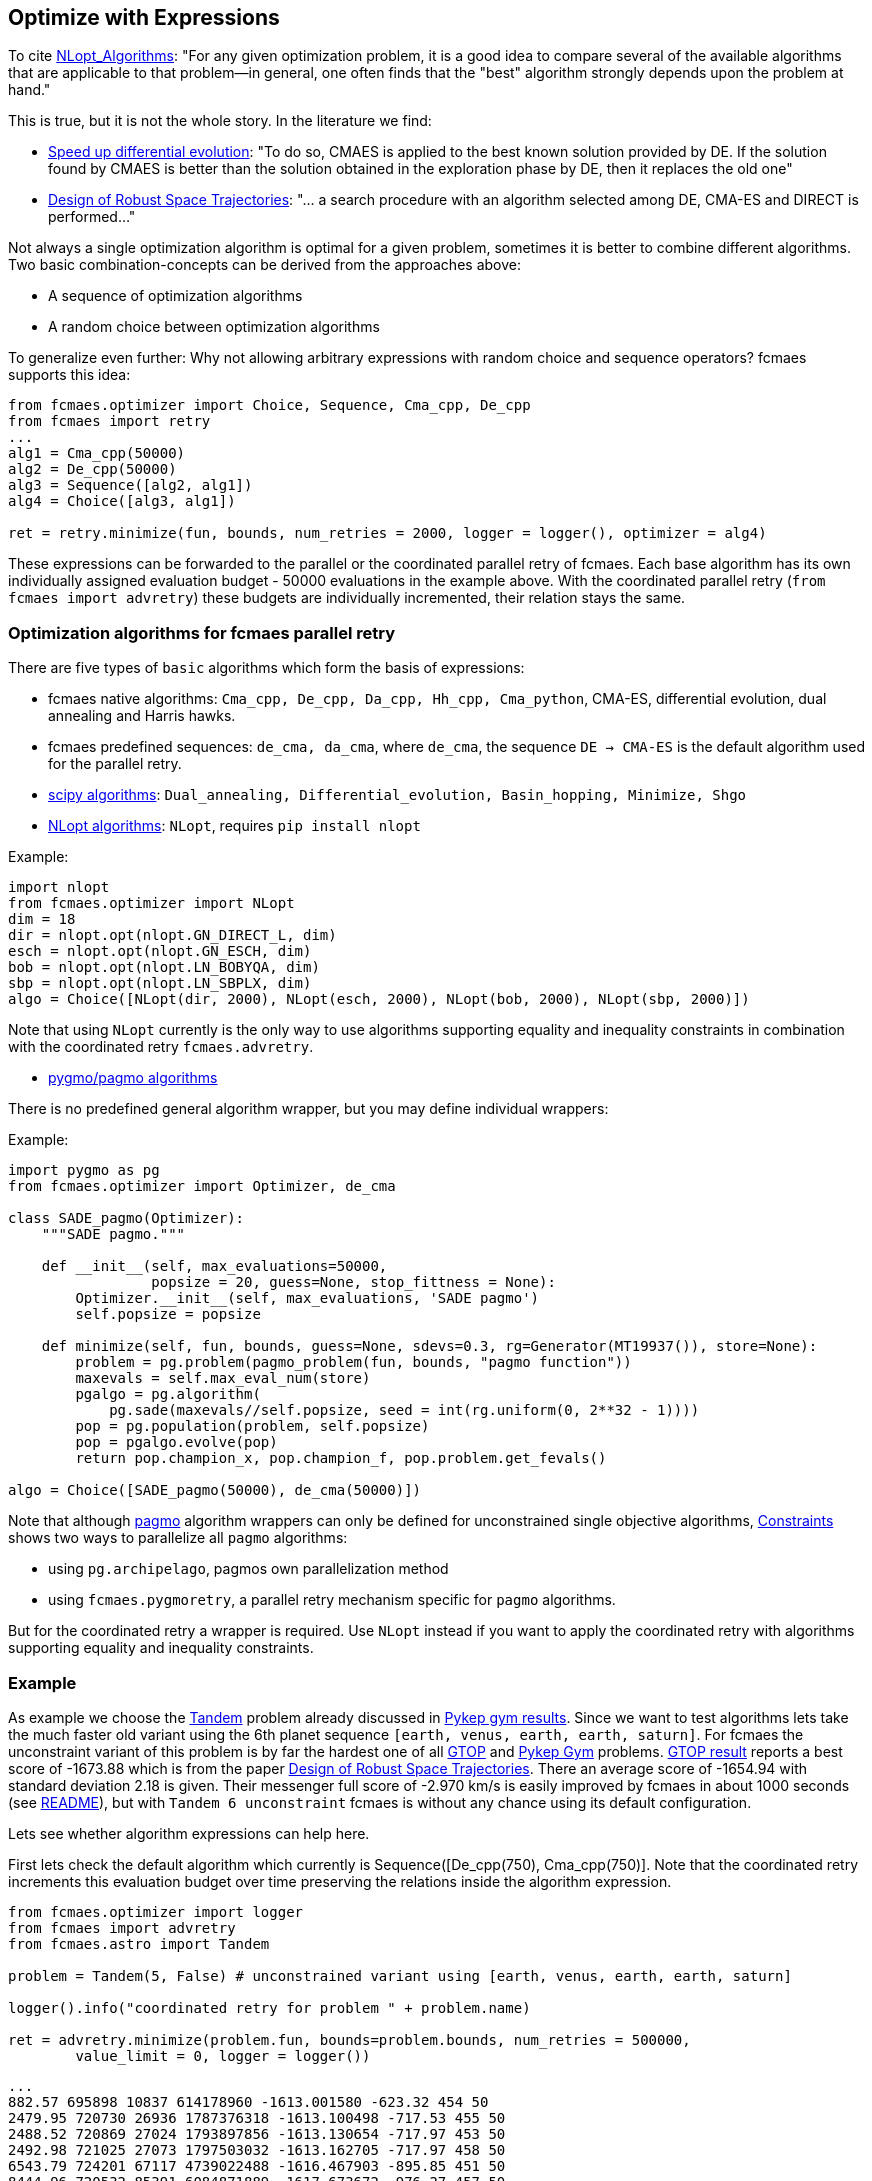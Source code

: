 :encoding: utf-8
:imagesdir: img
:cpp: C++

== Optimize with Expressions

To cite https://nlopt.readthedocs.io/en/latest/NLopt_Algorithms/[NLopt_Algorithms]:
"For any given optimization problem, it is a good idea to compare several of the available algorithms that are applicable to that problem—in general, one often finds that the "best" algorithm strongly depends upon the problem at hand."

This is true, but it is not the whole story. In the literature we find:

* https://www.sciencedirect.com/science/article/abs/pii/S2210650218301585[Speed up differential evolution]:
"To do so, CMAES is applied to the best known solution provided by DE. If the solution found by CMAES is better than the solution obtained in the exploration phase by DE, then it replaces the old one"

* https://www.springerprofessional.de/design-of-robust-space-trajectories/1770072[Design of Robust Space Trajectories]: 
"... a search procedure with an algorithm
selected among DE, CMA-ES and DIRECT is performed..."

Not always a single optimization algorithm is optimal for a given problem, sometimes it is better to combine different algorithms. Two basic combination-concepts can be derived from the approaches above:

* A sequence of optimization algorithms
* A random choice between optimization algorithms

To generalize even further: Why not allowing arbitrary expressions with random choice and sequence operators? fcmaes supports this idea:

[source,python]
----
from fcmaes.optimizer import Choice, Sequence, Cma_cpp, De_cpp
from fcmaes import retry
...
alg1 = Cma_cpp(50000)
alg2 = De_cpp(50000)
alg3 = Sequence([alg2, alg1])
alg4 = Choice([alg3, alg1])

ret = retry.minimize(fun, bounds, num_retries = 2000, logger = logger(), optimizer = alg4)
----

These expressions can be forwarded to the parallel or the coordinated parallel retry of fcmaes. 
Each base algorithm has its own individually assigned evaluation budget - 50000 evaluations in the example above. With the coordinated parallel retry (`from fcmaes import advretry`) these budgets
are individually incremented, their relation stays the same. 

=== Optimization algorithms for fcmaes parallel retry

There are five types of `basic` algorithms which form the basis of expressions:

* fcmaes native algorithms: `Cma_cpp, De_cpp, Da_cpp, Hh_cpp, Cma_python`, CMA-ES, differential evolution,  dual annealing and Harris hawks.
* fcmaes predefined sequences: `de_cma, da_cma`, where `de_cma`, the sequence `DE -> CMA-ES` is the default algorithm used for the parallel retry.  
* https://docs.scipy.org/doc/scipy/reference/optimize.html[scipy algorithms]: `Dual_annealing, Differential_evolution, Basin_hopping, Minimize, Shgo`
* https://nlopt.readthedocs.io/en/latest/NLopt_Algorithms/[NLopt algorithms]: `NLopt`, requires `pip install nlopt`

Example: 

[source,python]
----
import nlopt
from fcmaes.optimizer import NLopt
dim = 18
dir = nlopt.opt(nlopt.GN_DIRECT_L, dim)
esch = nlopt.opt(nlopt.GN_ESCH, dim)
bob = nlopt.opt(nlopt.LN_BOBYQA, dim)
sbp = nlopt.opt(nlopt.LN_SBPLX, dim)
algo = Choice([NLopt(dir, 2000), NLopt(esch, 2000), NLopt(bob, 2000), NLopt(sbp, 2000)])
----

Note that using `NLopt` currently is the only way to use algorithms supporting equality and inequality constraints in combination with the coordinated retry `fcmaes.advretry`. 

* https://esa.github.io/pagmo2/docs/cpp/cpp_docs.html#implemented-algorithms[pygmo/pagmo algorithms]

There is no predefined general algorithm wrapper, but you may define individual wrappers:

Example: 

[source,python]
----
import pygmo as pg
from fcmaes.optimizer import Optimizer, de_cma

class SADE_pagmo(Optimizer):
    """SADE pagmo."""
   
    def __init__(self, max_evaluations=50000,
                 popsize = 20, guess=None, stop_fittness = None):        
        Optimizer.__init__(self, max_evaluations, 'SADE pagmo')
        self.popsize = popsize

    def minimize(self, fun, bounds, guess=None, sdevs=0.3, rg=Generator(MT19937()), store=None):       
        problem = pg.problem(pagmo_problem(fun, bounds, "pagmo function"))
        maxevals = self.max_eval_num(store)
        pgalgo = pg.algorithm(
            pg.sade(maxevals//self.popsize, seed = int(rg.uniform(0, 2**32 - 1))))
        pop = pg.population(problem, self.popsize)
        pop = pgalgo.evolve(pop) 
        return pop.champion_x, pop.champion_f, pop.problem.get_fevals()

algo = Choice([SADE_pagmo(50000), de_cma(50000)])
----

Note that although https://esa.github.io/pagmo2/[pagmo] algorithm wrappers can only be defined for unconstrained single objective algorithms, https://github.com/dietmarwo/fast-cma-es/blob/master/Constraints.adoc[Constraints] shows two ways to parallelize all `pagmo` algorithms:

- using `pg.archipelago`, pagmos own parallelization method 
- using `fcmaes.pygmoretry`, a parallel retry mechanism specific for `pagmo` algorithms. 

But for the coordinated retry a wrapper is required. Use `NLopt` instead if you want to apply the coordinated retry with algorithms supporting equality and inequality constraints.

=== Example

As example we choose the https://github.com/esa/pykep/blob/master/pykep/trajopt/gym/_tandem.py[Tandem]
problem already discussed in https://github.com/dietmarwo/fast-cma-es/blob/master/PYKEP.adoc[Pykep gym results]. 
Since we want to test algorithms lets take the much faster old variant using the 6th planet sequence 
`[earth, venus, earth, earth, saturn]`. For fcmaes the unconstraint variant of this problem is by far the hardest one of all https://www.esa.int/gsp/ACT/projects/gtop/[GTOP] and https://github.com/esa/pykep/tree/master/pykep/trajopt/gym[Pykep Gym] problems. 
https://www.esa.int/gsp/ACT/projects/gtop/tandem_unc[GTOP result] reports a best score of -1673.88 which is
from the paper https://www.springerprofessional.de/design-of-robust-space-trajectories/1770072[Design of Robust Space Trajectories]. There an average score of -1654.94 with standard deviation 2.18 is given. Their messenger full
score of -2.970 km/s is easily improved by fcmaes in about 1000 seconds (see https://github.com/dietmarwo/fast-cma-es/blob/master/README.adoc[README]), but with `Tandem 6 unconstraint` fcmaes is without any chance using its default configuration. 

Lets see whether algorithm expressions can help here. 

First lets check the default algorithm which currently is Sequence([De_cpp(750), Cma_cpp(750)]. Note that the coordinated retry increments this evaluation budget over time preserving the relations inside the algorithm expression.

[source,python]
----
from fcmaes.optimizer import logger
from fcmaes import advretry
from fcmaes.astro import Tandem

problem = Tandem(5, False) # unconstrained variant using [earth, venus, earth, earth, saturn]

logger().info("coordinated retry for problem " + problem.name)

ret = advretry.minimize(problem.fun, bounds=problem.bounds, num_retries = 500000,
	value_limit = 0, logger = logger()) 
----

----
...
882.57 695898 10837 614178960 -1613.001580 -623.32 454 50 
2479.95 720730 26936 1787376318 -1613.100498 -717.53 455 50 
2488.52 720869 27024 1793897856 -1613.130654 -717.97 453 50 
2492.98 721025 27073 1797503032 -1613.162705 -717.97 458 50 
6543.79 724201 67117 4739022488 -1616.467903 -895.85 451 50 
8444.96 720532 85391 6084871889 -1617.673672 -976.27 457 50 
8554.28 720305 86436 6161692972 -1621.994850 -983.19 455 50 
10521.75 718304 105393 7557819167 -1622.000772 -1074.32 461 50 
17717.85 711488 173779 12606049822 -1622.019949 -1199.75 459 50 
----

We only reached value `-1622.02` in this experiment. 

After some research we find https://arxiv.org/abs/1503.03175[Benchmarking NLopt and state-of-art algorithms]
showing very strong performance for `ISRES evolutionary constrained optimization` implemented in NLopt as `NLOPT_GN_ISRES`.
You need to do `pip install nlopt` before trying it yourself. 

In the code above we redefine `algo` and increase the initial number of evaluations:

[source,python]
----
...
isres = nlopt.opt(nlopt.GN_ISRES, 18)
algo = NLopt(isres, 4000)])
ret = advretry.minimize(problem.fun, bounds=problem.bounds, num_retries = 500000,
	value_limit = 0, logger = logger(), optimizer = algo)
...
----

results in:

----
...
807.3 999871 6516 807196000 -700.350634 -212.37 459 50 
823.69 1000857 6602 824396000 -700.916472 -217.04 451 50 
1060.65 1012394 7849 1073796000 -701.130025 -277.24 481 50 
1107.8 1014258 8098 1123596000 -701.410716 -286.40 462 50 
1568.59 1026651 10532 1610396000 -701.580602 -356.20 466 50 
2786.26 1038666 16950 2893996000 -737.242943 -450.98 478 50 
----

That doesn't mean that `GN_ISRES` is a bad algorithm, just that it doesn't do well in the context of fcmaes coordinated retry if 
used as only algorithm. Neither does DE, but we could "save" it by appending a CMA-ES "afterburner". 
Lets try the same idea with `GN_ISRES` and add the `DE -> CMA` sequence and pure CMA-ES as alternatives.

[source,python]
----
...
isres = nlopt.opt(nlopt.GN_ISRES, 18)
algo = Choice([Cma_cpp(4000), 
               Sequence([NLopt(isres, 2000), Cma_cpp(2000)]),
               Sequence([De_cpp(2000), Cma_cpp(2000)])
               ])
...
----

We get:

----
...
18767.74 871210 123177 16350653331 -1614.771797 -1019.29 485 50 
19967.4 871267 130891 17396940668 -1621.408110 -807.33 490 50 
21779.72 869162 142150 18930121124 -1621.858142 -615.66 474 50 
25585.89 868511 166148 22221645175 -1622.095911 -1115.93 477 50 
29980.39 866498 193504 25977964924 -1628.134092 -1144.71 452 50 
32637.82 866088 210275 28267253282 -1629.171843 -1119.40 496 50 
35451.04 864611 227481 30651393925 -1630.748444 -1126.17 496 50 
----

We achieved a slight improvement.
We haven't found a good solution for the Tandem problem yet, but discovered an interesting alternative to our default algorithm. 

The method called SAGES (Self-Adaptive Gaussian Evolution Strategies) used in  https://www.springerprofessional.de/design-of-robust-space-trajectories/1770072[Design of Robust Space Trajectories] is quite similar to fcmaes coordinated retry. It maintains a pool of solution clusters choosing the best one of each cluster for further optimization. It updates the distribution such that the likelihood of previously successful steps to appear again is increased. It randomly chooses between three algorithms Divide RECTangle (DiRECT), CMA-ES and DE. This is something we can emulate with fcmaes in an attempt to improve our result. DiRECT is taken from the NLopt library. Lets try to use this random choice with fcmaes coordinated retry:

[source,python]
----
import nlopt
from fcmaes.optimizer import logger, Sequence, Cma_cpp, De_cpp, NLopt
...

direct = nlopt.opt(nlopt.GN_DIRECT_L, 18)
algo = Choice([Cma_cpp(4000), 
               NLopt(direct, 4000),
               Sequence([De_cpp(2000), Cma_cpp(2000)])
               ])
...
----

results in: 
----
...
199.53 850724 3111 169745147 -1508.570212 -137.14 458 32 
233.89 845209 3368 197685937 -1511.974617 -153.34 488 34 
515.32 848725 5157 437365420 -1519.685510 -293.54 483 50 
567.1 847719 5433 480741478 -1534.262735 -326.99 466 50 
585.57 847847 5536 496474064 -1607.173956 -332.31 472 50 
2746.86 831936 17144 2285213310 -1608.256045 -630.71 470 50 
4641.75 822709 27006 3818812904 -1611.920858 -694.43 452 50 
5755.14 821705 32850 4729028676 -1613.165575 -719.05 477 50 
5937.67 821148 33789 4875709795 -1614.180264 -719.42 499 50 
6691.3 819925 37720 5486368600 -1614.653847 -727.33 458 50 
7137.82 818316 39988 5840996752 -1614.742911 -737.81 451 50 
11530.44 815184 62952 9399438671 -1632.351246 -826.00 480 50 
12125.71 815357 66080 9886783370 -1633.128410 -837.32 486 50 
18535.63 811037 99018 15033094461 -1634.685702 -962.98 461 50 
21017.46 810659 111771 17037997860 -1634.942373 -1018.40 485 50 
30133.58 808076 158487 24350245249 -1635.085365 -1013.34 451 50 
33879.88 808542 177865 27393320169 -1665.481867 -872.81 488 50 
47617.61 807573 247994 38454740925 -1666.421575 -1197.40 498 50 
53300.71 807856 325977 43923108490 -1670.171993 -1601.40 497 50 

value = -1670.17

x = [8486.653344523314, 3.2175815558740912, 0.5034835357989254, 0.47308860745276826, 1555.9484722076934, 2431.3606712019828, 2476.3277548400843, 2440.981137799489, 0.8876479942944842, 0.9101937511343134, 0.8008007812307147, 0.1298948708051898, 1.0500201811483711, 1.2860810256159876, 1.2999829127716385, -1.9148500728099036, -1.5956309303166005, -1.2100005907976763]
----

This is the best result so far. Beside the different meta algorithm there are differences in the
implementations of CMA-ES, DE and DiRECT used. This result is not far below the old -1673.88 Tandem solution. If anyone is able to reproduce the old result 
or improve it, please leave me a note. 

==== Changing the objective function 

Finally there is a solution to the unconstrained Tandem-6 problem using fcmaes: Lets cheat and modify the objective function. We argue as follows:
If there is no time constraint and we have up to 2500 days for each planet to planet transfer, it would be quite silly to restrict the Lambert transfers - the coasting phases - from and to the one deep space maneuver to single revolution transfers as done in https://www.esa.int/gsp/ACT/projects/gtop/tandem/[Tandem]. The new Lambert implementation https://github.com/esa/pykep/tree/master/include/keplerian_toolbox/lambert_problem.hpp[PYKEP lambert] returns multiple solutions corresponding to different numbers of revolutions, we can use that instead. Which Lambert solution should we choose now?
The easiest way is to compute the outgoing delta velocity - which we want to minimize - and use the solution with minimal DV. After "fixing" the objective function this way we can use the standard fcmaes coordinated retry algorithm:

[source,python]
----
self.ret = advretry.minimize(problem.fun, bounds=problem.bounds, num_retries = 500000,
	value_limit = 0, logger = logger()) 
----

We finally can "beat" -1673.88 after about 5300 sec. 

----
1.93 598255 231 1154633 -608.636312 inf 0 3
2.52 604263 265 1522745 -1117.033723 inf 2 
11.9 729928 655 8686155 -1382.511032 -506.26 28 7 
13.84 746542 719 10332144 -1491.030544 -506.26 38 8
25.43 799816 1012 20339337 -1552.110651 -506.26 82 11
54.02 840285 1527 45392231 -1552.524310 -504.87 191 16 
70.62 855335 1782 60403788 -1590.377311 -500.36 252 18 
503.99 883346 5384 445197622 -1602.781555 -795.31 474 50 
582.69 879553 5888 512507140 -1642.234081 -834.87 471 50 
613.17 876618 6064 537516346 -1643.002331 -862.13 471 50 
2333.94 805321 15941 1879572859 -1659.637234 -1195.81 465 50 
5292.71 742129 31025 3927876955 -1697.817507 -1318.50 454 50 

value = -1697.817507

x = [8985.777208563886, 3.10462480351035, 0.500722851008186, 0.5059749737662897, 1509.0051214068033, 2354.540184529874, 2481.138533788754, 2463.4688848161204, 0.0912162947780331, 0.39667495625374355, 0.505020262110919, 0.11194600083017511, 1.0500000026540122, 1.216447424278298, 1.3308570124291603, -1.1827327050482357, -1.575578932554857, -1.3801957487725152]
----

This solution gives a very bad value for the original https://www.esa.int/gsp/ACT/projects/gtop/tandem/[Tandem] objective function `value = -0.001128`. Nevertheless it is perfectly fine and can be flown in reality which can be verified when replacing the kepler model by a model based on a taylor integrator. 

Even the best optimizing algorithm cannot save us, if we choose a bad design for our objective function. 
The original GTOP Tandem implementation artificially made the problem hard to solve. Instead of a "smooth" path to the global solution it was hidden in a very narrow space, because coasting transfers were restricted to single revolution.  

After fixing the flaw of the objective function, even the fcmaes default coordinated retry can solve the problem easily. 
We performed three more runs, all ended at the same solution with only minor differences. 

